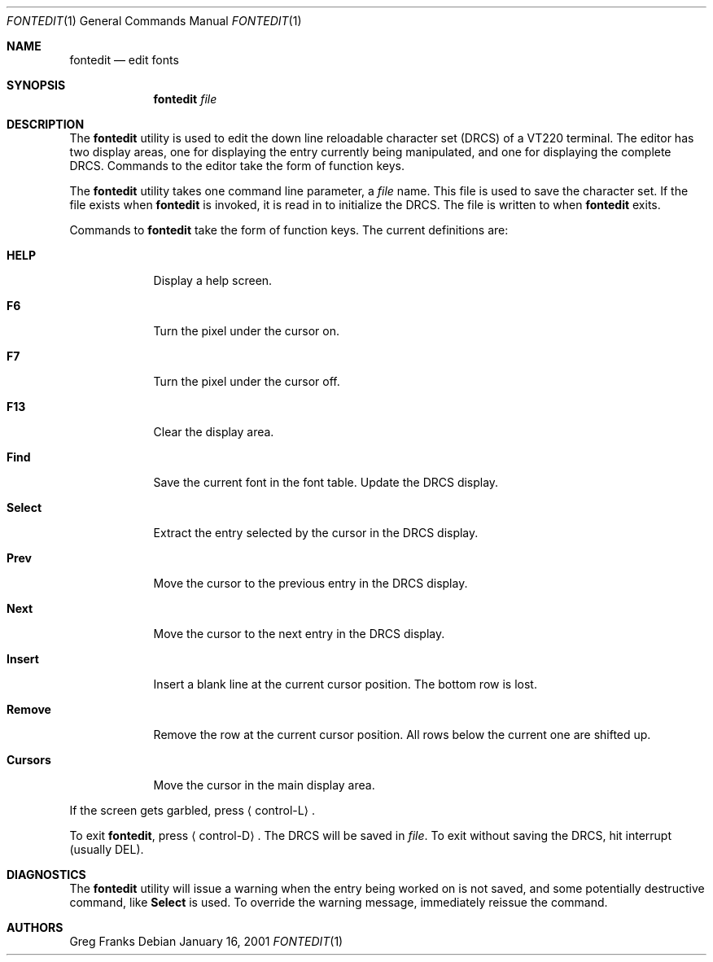 .\" $FreeBSD: src/usr.sbin/pcvt/fontedit/fontedit.1,v 1.4.2.2 2002/06/21 16:41:05 charnier Exp $
.\" $DragonFly: src/usr.sbin/pcvt/fontedit/Attic/fontedit.1,v 1.2 2003/06/17 04:29:59 dillon Exp $
.\"
.Dd January 16, 2001
.Dt FONTEDIT 1
.Os
.Sh NAME
.Nm fontedit
.Nd "edit fonts"
.Sh SYNOPSIS
.Nm
.Ar file
.Sh DESCRIPTION
The
.Nm
utility is used to edit the down line reloadable character set (DRCS) of a
.Tn VT220
terminal.
The editor has two display areas, one for displaying the
entry currently being manipulated, and one for displaying the complete
DRCS.
Commands to the editor take the form of function keys.
.Pp
The
.Nm
utility
takes one command line parameter, a
.Ar file
name.
This file is used to save the character set.
If the file exists when
.Nm
is invoked, it is read in to initialize the DRCS.
The file is written to when
.Nm
exits.
.Pp
Commands to
.Nm
take the form of function keys.
The current definitions are:
.Bl -tag -width "Cursors"
.It Ic HELP
Display a help screen.
.It Ic F6
Turn the pixel under the cursor on.
.It Ic F7
Turn the pixel under the cursor off.
.It Ic F13
Clear the display area.
.It Ic Find
Save the current font in the font table.
Update the DRCS display.
.It Ic Select
Extract the entry selected by the cursor in the DRCS display.
.It Ic Prev
Move the cursor to the previous entry in the DRCS display.
.It Ic Next
Move the cursor to the next entry in the DRCS display.
.It Ic Insert
Insert a blank line at the current cursor position.
The bottom row is lost.
.It Ic Remove
Remove the row at the current cursor position.
All rows below the
current one are shifted up.
.It Ic Cursors
Move the cursor in the main display area.
.El
.Pp
If the screen gets garbled, press
.Aq control\-L .
.Pp
To exit
.Nm ,
press
.Aq control\-D .
The DRCS will be saved in
.Ar file .
To exit without saving the DRCS, hit interrupt (usually
DEL).
.Sh DIAGNOSTICS
The
.Nm
utility
will issue a warning when the entry being worked on is not saved, and
some potentially destructive command, like
.Ic Select
is used.
To
override the warning message, immediately reissue the command.
.Sh AUTHORS
.An Greg Franks
